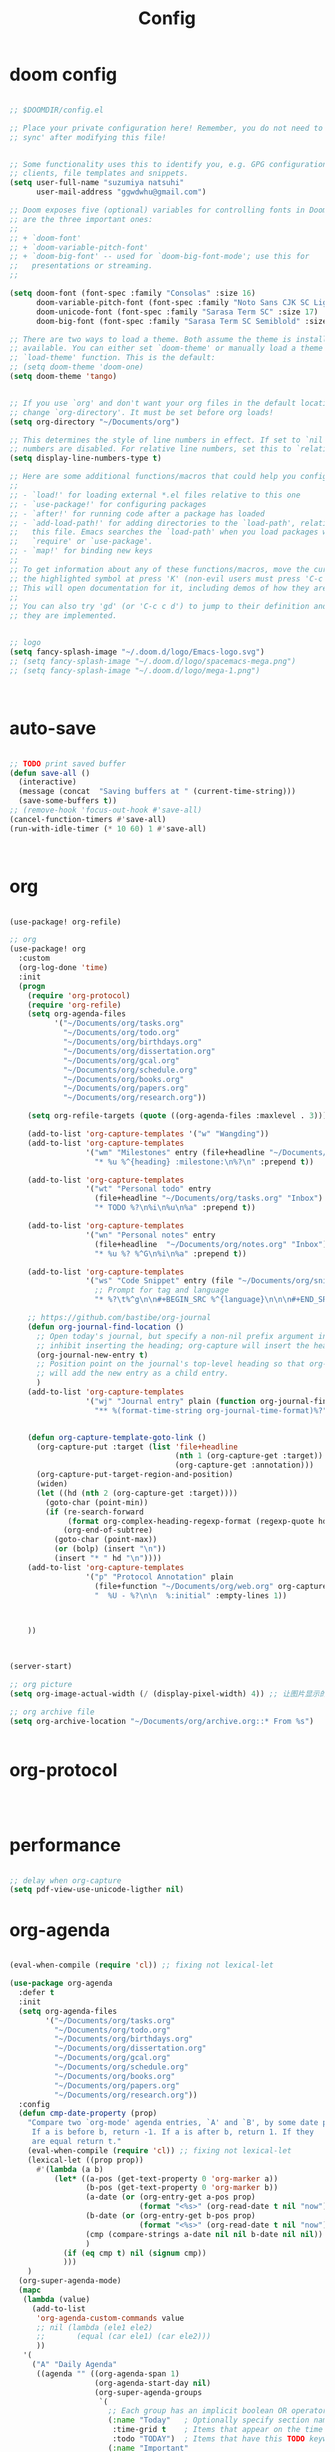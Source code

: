 #+TITLE: Config

* doom config

#+begin_src emacs-lisp

;; $DOOMDIR/config.el

;; Place your private configuration here! Remember, you do not need to run 'doom
;; sync' after modifying this file!


;; Some functionality uses this to identify you, e.g. GPG configuration, email
;; clients, file templates and snippets.
(setq user-full-name "suzumiya natsuhi"
      user-mail-address "ggwdwhu@gmail.com")

;; Doom exposes five (optional) variables for controlling fonts in Doom. Here
;; are the three important ones:
;;
;; + `doom-font'
;; + `doom-variable-pitch-font'
;; + `doom-big-font' -- used for `doom-big-font-mode'; use this for
;;   presentations or streaming.
;;

(setq doom-font (font-spec :family "Consolas" :size 16)
      doom-variable-pitch-font (font-spec :family "Noto Sans CJK SC Light" :size 17)
      doom-unicode-font (font-spec :family "Sarasa Term SC" :size 17)
      doom-big-font (font-spec :family "Sarasa Term SC Semiblold" :size 17))

;; There are two ways to load a theme. Both assume the theme is installed and
;; available. You can either set `doom-theme' or manually load a theme with the
;; `load-theme' function. This is the default:
;; (setq doom-theme 'doom-one)
(setq doom-theme 'tango)


;; If you use `org' and don't want your org files in the default location below,
;; change `org-directory'. It must be set before org loads!
(setq org-directory "~/Documents/org")

;; This determines the style of line numbers in effect. If set to `nil', line
;; numbers are disabled. For relative line numbers, set this to `relative'.
(setq display-line-numbers-type t)

;; Here are some additional functions/macros that could help you configure Doom:
;;
;; - `load!' for loading external *.el files relative to this one
;; - `use-package!' for configuring packages
;; - `after!' for running code after a package has loaded
;; - `add-load-path!' for adding directories to the `load-path', relative to
;;   this file. Emacs searches the `load-path' when you load packages with
;;   `require' or `use-package'.
;; - `map!' for binding new keys
;;
;; To get information about any of these functions/macros, move the cursor over
;; the highlighted symbol at press 'K' (non-evil users must press 'C-c c k').
;; This will open documentation for it, including demos of how they are used.
;;
;; You can also try 'gd' (or 'C-c c d') to jump to their definition and see how
;; they are implemented.


;; logo
(setq fancy-splash-image "~/.doom.d/logo/Emacs-logo.svg")
;; (setq fancy-splash-image "~/.doom.d/logo/spacemacs-mega.png")
;; (setq fancy-splash-image "~/.doom.d/logo/mega-1.png")



#+end_src

* auto-save

#+begin_src emacs-lisp

;; TODO print saved buffer
(defun save-all ()
  (interactive)
  (message (concat  "Saving buffers at " (current-time-string)))
  (save-some-buffers t))
;; (remove-hook 'focus-out-hook #'save-all)
(cancel-function-timers #'save-all)
(run-with-idle-timer (* 10 60) 1 #'save-all)



#+end_src

* org

#+begin_src emacs-lisp

(use-package! org-refile)

;; org
(use-package! org
  :custom
  (org-log-done 'time)
  :init
  (progn
    (require 'org-protocol)
    (require 'org-refile)
    (setq org-agenda-files
          '("~/Documents/org/tasks.org"
            "~/Documents/org/todo.org"
            "~/Documents/org/birthdays.org"
            "~/Documents/org/dissertation.org"
            "~/Documents/org/gcal.org"
            "~/Documents/org/schedule.org"
            "~/Documents/org/books.org"
            "~/Documents/org/papers.org"
            "~/Documents/org/research.org"))

    (setq org-refile-targets (quote ((org-agenda-files :maxlevel . 3))))

    (add-to-list 'org-capture-templates '("w" "Wangding"))
    (add-to-list 'org-capture-templates
                 '("wm" "Milestones" entry (file+headline "~/Documents/org/notes.org" "Milestones")
                   "* %u %^{heading} :milestone:\n%?\n" :prepend t))

    (add-to-list 'org-capture-templates
                 '("wt" "Personal todo" entry
                   (file+headline "~/Documents/org/tasks.org" "Inbox")
                   "* TODO %?\n%i\n%u\n%a" :prepend t))

    (add-to-list 'org-capture-templates
                 '("wn" "Personal notes" entry
                   (file+headline  "~/Documents/org/notes.org" "Inbox")
                   "* %u %? %^G\n%i\n%a" :prepend t))

    (add-to-list 'org-capture-templates
                 '("ws" "Code Snippet" entry (file "~/Documents/org/snippets.org")
                   ;; Prompt for tag and language
                   "* %?\t%^g\n\n#+BEGIN_SRC %^{language}\n\n\n#+END_SRC\n" :prepend t))

    ;; https://github.com/bastibe/org-journal
    (defun org-journal-find-location ()
      ;; Open today's journal, but specify a non-nil prefix argument in order to
      ;; inhibit inserting the heading; org-capture will insert the heading.
      (org-journal-new-entry t)
      ;; Position point on the journal's top-level heading so that org-capture
      ;; will add the new entry as a child entry.
      )
    (add-to-list 'org-capture-templates
                 '("wj" "Journal entry" plain (function org-journal-find-location)
                   "** %(format-time-string org-journal-time-format)%?"))


    (defun org-capture-template-goto-link ()
      (org-capture-put :target (list 'file+headline
                                     (nth 1 (org-capture-get :target))
                                     (org-capture-get :annotation)))
      (org-capture-put-target-region-and-position)
      (widen)
      (let ((hd (nth 2 (org-capture-get :target))))
        (goto-char (point-min))
        (if (re-search-forward
             (format org-complex-heading-regexp-format (regexp-quote hd)) nil t)
            (org-end-of-subtree)
          (goto-char (point-max))
          (or (bolp) (insert "\n"))
          (insert "* " hd "\n"))))
    (add-to-list 'org-capture-templates
                 '("p" "Protocol Annotation" plain
                   (file+function "~/Documents/org/web.org" org-capture-template-goto-link)
                   "  %U - %?\n\n  %:initial" :empty-lines 1))



    ))



(server-start)

;; org picture
(setq org-image-actual-width (/ (display-pixel-width) 4)) ;; 让图片显示的大小固定为屏幕宽度的三分之一

;; org archive file
(setq org-archive-location "~/Documents/org/archive.org::* From %s")


#+end_src

* org-protocol

#+begin_src emacs-lisp



#+end_src

* performance

#+begin_src emacs-lisp

;; delay when org-capture
(setq pdf-view-use-unicode-ligther nil)

#+end_src

* org-agenda

#+begin_src emacs-lisp

(eval-when-compile (require 'cl)) ;; fixing not lexical-let

(use-package org-agenda
  :defer t
  :init
  (setq org-agenda-files
        '("~/Documents/org/tasks.org"
          "~/Documents/org/todo.org"
          "~/Documents/org/birthdays.org"
          "~/Documents/org/dissertation.org"
          "~/Documents/org/gcal.org"
          "~/Documents/org/schedule.org"
          "~/Documents/org/books.org"
          "~/Documents/org/papers.org"
          "~/Documents/org/research.org"))
  :config
  (defun cmp-date-property (prop)
    "Compare two `org-mode' agenda entries, `A' and `B', by some date property.
     If a is before b, return -1. If a is after b, return 1. If they
     are equal return t."
    (eval-when-compile (require 'cl)) ;; fixing not lexical-let
    (lexical-let ((prop prop))
      #'(lambda (a b)
          (let* ((a-pos (get-text-property 0 'org-marker a))
                 (b-pos (get-text-property 0 'org-marker b))
                 (a-date (or (org-entry-get a-pos prop)
                             (format "<%s>" (org-read-date t nil "now"))))
                 (b-date (or (org-entry-get b-pos prop)
                             (format "<%s>" (org-read-date t nil "now"))))
                 (cmp (compare-strings a-date nil nil b-date nil nil))
                 )
            (if (eq cmp t) nil (signum cmp))
            )))
    )
  (org-super-agenda-mode)
  (mapc
   (lambda (value)
     (add-to-list
      'org-agenda-custom-commands value
      ;; nil (lambda (ele1 ele2)
      ;;       (equal (car ele1) (car ele2)))
      ))
   '(
     ("A" "Daily Agenda"
      ((agenda "" ((org-agenda-span 1)
                   (org-agenda-start-day nil)
                   (org-super-agenda-groups
                    `(
                      ;; Each group has an implicit boolean OR operator between its selectors.
                      (:name "Today"   ; Optionally specify section name
                       :time-grid t    ; Items that appear on the time grid
                       :todo "TODAY")  ; Items that have this TODO keyword
                      (:name "Important"
                       ;; Single arguments given alone
                       :priority>= "B")
                      (:name "Overdue"
                       :deadline past)
                      (:name "Due today"
                       :deadline today)
                      (:name "Long long ago"
                       ;; :auto-category t
                       :scheduled (before ,(org-read-date
                                            nil nil "-100d" nil
                                            (org-time-string-to-time (format-time-string "%Y-%m-%d"))))
                       :order 90)
                      (:name "Scheduled earlier"
                       :scheduled past)
                      (:name "Waiting..."
                       :todo "WAITING"
                       :order 98)
                      (:name "Todo"
                       :auto-category t
                       :todo "TODO")
                      ;; Set order of multiple groups at once
                      (:order-multi (2 (:name "Shopping in town"
                                        ;; Boolean AND group matches items that match all subgroups
                                        :and (:tag "shopping" :tag "@town"))
                                       (:name "Food-related"
                                        ;; Multiple args given in list with implicit OR
                                        :tag ("food" "dinner"))
                                       (:name "Personal"
                                        :habit t
                                        :tag "personal")
                                       (:name "Space-related (non-moon-or-planet-related)"
                                        ;; Regexps match case-insensitively on the entire entry
                                        :and (:regexp ("space" "NASA")
                                              ;; Boolean NOT also has implicit OR between selectors
                                              :not (:regexp "moon" :tag "planet")))))
                      ;; Groups supply their own section names when none are given
                      (:todo "WAITING" :order 8) ; Set order of this section
                      (:todo ("SOMEDAY" "TO-READ" "CHECK" "TO-WATCH" "WATCHING")
                       ;; Show this group at the end of the agenda (since it has the
                       ;; highest number). If you specified this group last, items
                       ;; with these todo keywords that e.g. have priority A would be
                       ;; displayed in that group instead, because items are grouped
                       ;; out in the order the groups are listed.
                       :order 9)
                      (:priority<= "B"
                       ;; Show this section after "Today" and "Important", because
                       ;; their order is unspecified, defaulting to 0. Sections
                       ;; are displayed lowest-number-first.
                       :order 1)
                      ;; After the last group, the agenda will display items that didn't
                      ;; match any of these groups, with the default order position of 99
                      ))))))
     ("W" "Weekly Review"
      ((agenda "" ((org-agenda-span 7))); review upcoming deadlines and appointments
                                        ; type "l" in the agenda to review logged items
       (stuck "") ; review stuck projects as designated by org-stuck-projects
       ;; (todo "PROJECT") ; review all projects (assuming you use todo keywords to designate projects)
       ;; (todo "MAYBE") ; review someday/maybe items
       (todo "WAIT"))) ; review waiting items
     ("g" . "GTD contexts")
     ("gc" "Computer" tags-todo "computer|linux|emacs"
      ((org-agenda-skip-function '(org-agenda-skip-entry-if 'scheduled 'deadline))
       (org-agenda-overriding-header "Unscheduled computer tasks")))
     ("ge" "Emacs" tags-todo "emacs"
      ((org-agenda-skip-function '(org-agenda-skip-entry-if 'scheduled 'deadline))
       (org-agenda-overriding-header "Unscheduled emacs tasks")))
     ("gh" "Home" tags-todo "home"
      ((org-agenda-skip-function '(org-agenda-skip-entry-if 'scheduled 'deadline))
       (org-agenda-overriding-header "Unscheduled home tasks")))
     ("gl" "Life" tags-todo "life"
      ((org-agenda-skip-function '(org-agenda-skip-entry-if 'scheduled 'deadline))
       (org-agenda-overriding-header "Unscheduled life tasks")))
     ("gp" "Photography" tags-todo "photography|photo"
      ((org-agenda-skip-function '(org-agenda-skip-entry-if 'scheduled 'deadline))
       (org-agenda-overriding-header "Unscheduled photography tasks")))
     ("gr" "Research" tags-todo "research"
      ((org-agenda-skip-function '(org-agenda-skip-entry-if 'scheduled 'deadline))
       (org-agenda-overriding-header "Unscheduled research tasks")))
     ("d" "Upcoming deadlines" agenda ""
      ((org-agenda-entry-types '(:deadline))
       (org-agenda-span 14)
       (org-agenda-time-grid nil)))
     ("t" "Todo View"
      ((todo "" ((org-agenda-overriding-header "")
                 (org-super-agenda-groups
                  '((:name "Inbox"
                     :category "Inbox"
                     :order 2)
                    (:discard (:date t
                               :scheduled t
                               :deadline t)
                     :order 1)
                    (:name "Next"
                     :todo "NEXT"
                     :order 0)
                    (:auto-category t
                     :order 9)))))))
     ("r" . "Weekly review")
     ("rd" "Last day"
      ((tags "CLOSED>=\"<-1d>\"/DONE"
             ((org-agenda-skip-function '(org-agenda-skip-entry-if 'todo))
              (org-agenda-overriding-header "done last day")
              (org-agenda-cmp-user-defined (cmp-date-property
                                            "CLOSED"))
              (org-agenda-sorting-strategy '(user-defined-up))))))
     ("rw" "Last week"
      ((tags "TIMESTAMP_IA>=\"<-9d>\"+TIMESTAMP_IA<=\"<today>\"/DONE"
             ((org-agenda-overriding-header "Got inactive in the last week")))
       (tags "TIMESTAMP>=\"<-9d>\"+TIMESTAMP<=\"<today>\"/DONE"
             ((org-agenda-overriding-header "Happened in the last week")
              (org-agenda-files
               '("~/Documents/org/tasks.org"
                 "~/Documents/org/todo.org"
                 "~/Documents/org/birthdays.org"
                 "~/Documents/org/dissertation.org"
                 "~/Documents/org/gcal.org"
                 "~/Documents/org/schedule.org"
                 "~/Documents/org/books.org"
                 "~/Documents/org/papers.org"
                 "~/Documents/org/research.org"))))
       (tags "SCHEDULED>=\"<-9d>\"+SCHEDULED<=\"<today>\"/DONE"
             ((org-agenda-overriding-header "Scheduled and finished in the last week")
              (org-agenda-repeating-timestamp-show-all t)   ;; ensures that repeating events appear on all relevant dates
              ))
       (tags "SCHEDULED>=\"<-9d>\"+SCHEDULED<\"<today>\""
             ((org-agenda-skip-function '(org-agenda-skip-entry-if 'todo 'done))
              (org-agenda-overriding-header "Scheduled but didn't finished in the last week")))))
     ("c" "Weekly schedule" agenda ""
      ((org-agenda-span 7)           ;; agenda will start in week view
       (org-agenda-repeating-timestamp-show-all t)   ;; ensures that repeating events appear on all relevant dates
       (org-agenda-skip-function '(org-agenda-skip-entry-if 'deadline 'scheduled))))
     )))

#+end_src

* blog

#+begin_src emacs-lisp



;; nikola
;; https://github.com/redguardtoo/org2nikola
(use-package! org2nikola
  :custom
  (org2nikola-output-root-directory "~/.config/nikola")
  (org2nikola-use-verbose-metadata t)
  (org2nikola-process-output-html-function
   (lambda (html-text title post-slug)
     (progn (let* ((re-str "\\/home\\/.+?\\.png"))
              (let* ((files-list (s-match-strings-all re-str html-text)))
                (dolist (file-path files-list) ;; TODO rewrite with mapconcat
                  ;; (message (format "file-path: %s" (car file-path)))
                  (setq cmd (format "cp %s ~/.config/nikola/images/" (car file-path)))
                  (message cmd)
                  (shell-command cmd))))
            (replace-regexp-in-string
             "file:.+?\\/[a-z0-9-]\\{34\\}\\/"
             "https://raw.githubusercontent.com/fpGHwd/fpghwd.github.io/master/images/"
             html-text))))
  :init
  (progn
    (add-hook 'org2nikola-after-hook (lambda (title slug)
                                       (let ((url (concat "https://fpghwd.github.io/posts/" slug "/index.html"))
                                             (cmd nil)
                                             (nikola-dir (file-truename "~/.config/nikola/"))
                                             (nikola-output-path (file-truename "~/.config/nikola/output")))
                                         ;; nikola is building posts ...
                                         ;; copy the blog url into kill-ring
                                         (kill-new url)
                                         (message "%s => kill-ring" url)
                                         (shell-command (format "cd %s && nikola build" nikola-dir))
                                         (setq cmd (format "cd %s && git add . && git commit -m 'updated' && git push origin master" nikola-output-path))
                                         ;; (message cmd)
                                         (shell-command cmd))))))

;; https://www.zmonster.me/2018/02/28/org-mode-capture.html
;; org publish project alist
;; writing blog
(require 'ox-publish)
(setq org-publish-project-alist
      '(
        ("org-wd"
         ;; Path to your org files.
         :base-directory "~/Documents/blog/org/"
         :base-extension "org"
         ;; Path to your Jekyll project.
         :publishing-directory "~/.config/nikola/posts/"
         :recursive t
         :publishing-function org-html-publish-to-html
         :headline-levels 4
         :html-extension "html"
         :body-only t ;; Only export section between <body> </body>
         )
        ("org-static-wd"
         :base-directory "~/Documents/blog/static"
         :base-extension "css\\|js\\|png\\|jpg\\|gif\\|pdf\\|mp3\\|ogg\\|swf\\|php"
         :publishing-directory "~/.config/nikola/statics/"
         :recursive t
         :publishing-function org-publish-attachment
         )
        ("blog-wd" :components ("org-wd" "org-static-wd"))
        ))
;; 这里面存储的主要是目录转换逻辑

;; Write Blog
(setq post-dir "~/Documents/blog/org/")
(defun blog-post (title)
  (interactive "sEnter title: ")
  (let ((post-file (concat post-dir
                           (format-time-string "%Y-%m-%d")
                           "-"
                           title
                           ".org")))
    (progn
      (switch-to-buffer (find-file-noselect post-file))
      (insert (concat "\n#+startup: showall\n"
                      "#+options: toc:nil\n"
                      "#+begin_export html\n"
                      "---\n"
                      "layout     : post\n"
                      "title      : \n"
                      "categories : \n"
                      "tags       : \n"
                      "---\n"
                      "#+end_export\n"
                      "#+TOC: headlines 2\n"))))
  )
;; (define-key global-map "\C-cp" 'blog-post)

(defun publish-project (project no-cache)
  (interactive "sName of project: \nsNo-cache?[y/n] ")
  (if (or (string= no-cache "y")
          (string= no-cache "Y"))
      (setq org-publish-use-timestamps-flag nil))
  (org-publish-project project)
  (setq org-publish-use-timestamps-flag t))
;; (define-key global-map "\C-xp" 'publish-project)

#+end_src

#+RESULTS:
: org2nikola

* org-roam
#+begin_src emacs-lisp

(setq org-roam-directory "~/Documents/org/roam")


#+end_src

* org-download

#+begin_src emacs-lisp

#+end_src

* chinese-input

#+begin_src emacs-lisp

(use-package! rime
  :init
  (progn
    (require 'posframe)
    (require 'rime)
    ;; https://github.com/DogLooksGood/emacs-rime 候选框最后一项不显示
    (defun +rime--posframe-display-content-a (args)
      "给 `rime--posframe-display-content' 传入的字符串加一个全角空
格，以解决 `posframe' 偶尔吃字的问题。"
      (cl-destructuring-bind (content) args
        (let ((newresult (if (string-blank-p content)
                             content
                           (concat content "　"))))
          (list newresult))))

    (if (fboundp 'rime--posframe-display-content)
        (advice-add 'rime--posframe-display-content
                    :filter-args
                    #'+rime--posframe-display-content-a)
      (error "Function `rime--posframe-display-content' is not available."))
    )
  :custom
  (default-input-method "rime")
  (rime-user-data-dir "~/.doom.d/rime")
  (rime-posframe-properties (list :background-color "#333333"
                                  :foreground-color "#dcdccc"
                                  :font "Sarasa UI SC"))
  (rime-show-candidate 'posframe)
  (rime-disable-predicates '(rime-predicate-auto-english-p
                             ;; rime-predicate-space-after-cc-p
                             rime-predicate-current-uppercase-letter-p))
  ;;; support shift-l, shift-r, control-l, control-r
  (rime-inline-ascii-trigger 'shift-l))
;; temporary english predict
;; https://github.com/DogLooksGood/emacs-rime
;; (define-key rime-mode-map (kbd "M-j") 'rime-force-enable)


;; DONE rime-force-enable keybinding
;; https://github.com/DogLooksGood/emacs-rime
(evil-define-key* 'insert 'global (kbd "M-\\") #'rime-force-enable)


;; telega reply conflict with rime input "r"
(defun +pyim-probe-telega-msg ()
  "Return if current point is at a telega button."
  (s-contains? "telega" (symbol-name (get-text-property (point)
                                                        'category))))
(add-to-list 'rime-disable-predicates #'+pyim-probe-telega-msg)
;; (add-to-list 'pyim-english-input-switch-functions #'+pyim-probe-telega-msg)
#+end_src

* leetcode

#+begin_src emacs-lisp

 ;; leetcode
(use-package! leetcode
  :custom
  (leetcode-prefer-language "python")
  (leetcode-save-solutions t)
  (leetcode-directory "~/Documents/leetcode/"))

#+end_src

* deft

#+begin_src emacs-lisp

        ;; deft
(setq deft-directory "~/Documents/org/deft/")

#+end_src

* circadian

#+begin_src emacs-lisp

;; carcadian
;; https://github.com/guidoschmidt/circadian.el
(use-package! circadian
  :config
  (setq calendar-latitude 30.4)
  (setq calendar-longitude 114.9)
  (setq circadian-themes '((:sunrise . doom-one-light)
                           (:sunset  . doom-one)))
  (setq circadian-themes '((:sunrise . doom-solarized-light)
                           (:sunset  . doom-gruvbox-light)))
  (setq circadian-themes '((:sunrise . doom-gruvbox-light)
                           (:sunset  . doom-gruvbox-light)))
  (setq circadian-themes '((:sunrise . tango)
                           (:sunset  . doom-one)))
  (circadian-setup)
  )

#+end_src

* elfeed

#+begin_src emacs-lisp


;; rss
(use-package elfeed
  :defer t
  :config
  (setq rmh-elfeed-org-files (list (concat doom-private-dir"/elfeed.org")))
  (add-hook! 'elfeed-search-mode-hook 'elfeed-update)
  )



#+end_src


  #+BEGIN_SRC emacs-lisp
;; needed for setf to work with elfeed-entry-content
(eval-when-compile
  (cl-defstruct (elfeed-entry (:constructor elfeed-entry--create))
    "A single entry from a feed, normalized towards Atom."
    id title link date content content-type enclosures tags feed-id meta))
(use-package elfeed
  :defer t
  :commands (yang/elfeed-show-visit-gui
             yang/elfeed-search-browse-url-gui
             yang/elfeed-new-entry-parse
             elfeed-view-mpv
             elfeed-v-mpv)
  :general
  (:keymaps 'elfeed-show-mode-map
   "B" #'yang/elfeed-show-visit-gui
   :keymaps 'elfeed-search-mode-map
   "B" #'yang/elfeed-search-browse-url-gui
   "m" #'elfeed-toggle-star
   "v" #'elfeed-view-mpv)
  :init
  (setq-default elfeed-search-filter "@2-weeks-ago +unread -news")
  :config
  (elfeed-org)
  ;; do update every 1 hours
  (run-at-time nil (* 1 60 60) #'elfeed-update)
  (setq elfeed-search-filter "@2-weeks-ago +unread -news")

  (defun yang/elfeed-set-face ()
    (when (equal 'unspecified
                 (face-attribute 'elfeed-search-title-face :inherit))
      (set-face-attribute 'elfeed-search-title-face nil
                          :fontset "fontset-fixed"
                          :inherit 'fixed-pitch)
      (set-face-attribute 'elfeed-search-unread-title-face nil
                          :fontset "fontset-fixed"
                          :inherit 'fixed-pitch)))

  (add-hook 'elfeed-search-mode-hook #'yang/elfeed-set-face)

  (defun yang/elfeed-new-entry-parse (type xml entry)
    "Add author to ArXiv entries."
    ;; (message "entry is %s" entry)
    (setq yang/xml xml)
    (setq yang/entry entry)
    (let ((link (car (xml-query-all '(link *) xml)))
          (authors (car(xml-query-all '(creator *) xml)))
          updated-content)
      ;; (message "link is %s" link)
      ;; (message "authors is %s" authors)
      (when (and link
                 (s-contains? "arxiv.org" link))
        (setq updated-content (concat "<p>Authors: " authors "</p>
"
                                      (elfeed-entry-content entry)))
        ;; (message "updated-content is %s" updated-content)
        (setf (elfeed-entry-content entry)
              updated-content))))

  (add-hook 'elfeed-new-entry-parse-hook #'yang/elfeed-new-entry-parse)

  (defun yang/elfeed-show-visit-gui ()
    "Wrapper for elfeed-show-visit to use gui browser instead of eww"
    (interactive)
    (let ((browse-url-generic-program "/usr/bin/xdg-open"))
      (elfeed-show-visit t)))

  (defun yang/elfeed-search-browse-url-gui ()
    "Visit the current entry in your browser using `browse-url'.
    If there is a prefix argument, visit the current entry in the
    browser defined by `browse-url-generic-program'."
    (interactive)
    (let ((browse-url-generic-program "/usr/bin/xdg-open"))
      (elfeed-search-browse-url t)))

  (defalias 'elfeed-toggle-star
    (elfeed-expose #'elfeed-search-toggle-all 'star))

  (defun yang/elfeed-deduplicate ()
    "Remove duplicate of CS Theory and ArXiv."
    (interactive)
    (let ((old-filter elfeed-search-filter))
      (elfeed-search-set-filter "@2-weeks-ago -news +research")
      (save-excursion
        (goto-char (point-min))
        (let ((cs-theory-list))
          (while (re-search-forward (rx bol
                                        (repeat 4 digit) "-" (repeat 2 digit) "-" (repeat 2 digit) " "
                                        (group (one-or-more print))
                                        " ArXiv"
                                        (zero-or-more print)
                                        eol) nil t)
            (add-to-list 'cs-theory-list (buffer-substring-no-properties (match-beginning 1) (match-end 1))))
          (dolist (title cs-theory-list)
            (goto-char (point-min))
            (when (re-search-forward (rx bol
                                         (repeat 4 digit) "-" (repeat 2 digit) "-" (repeat 2 digit) " "
                                         (literal title)
                                         " CS Theory"
                                         (zero-or-more print)
                                         eol) nil t)
              (goto-char (match-beginning 0))
              (elfeed-search-tag-all 'duplicate)
              ;; elfeed-search-tag-all automatically move cursor to the next line
              (previous-line)
              (elfeed-search-untag-all 'unread)))))
      (elfeed-search-set-filter old-filter)))

  ;; the following from:
  ;; https://joshrollinswrites.com/help-desk-head-desk/20200611/
  (defun elfeed-v-mpv (url)
    "Watch a video from URL in MPV"
    (async-shell-command (format "mpv %s" url)))

  (defun elfeed-view-mpv (&optional use-generic-p)
    "Youtube-feed link"
    (interactive "P")
    (let ((entries (elfeed-search-selected)))
      (cl-loop for entry in entries
	             do (elfeed-untag entry 'unread)
	             when (elfeed-entry-link entry)
	             do (elfeed-v-mpv it))
      (mapc #'elfeed-search-update-entry entries)
      (unless (use-region-p) (forward-line)))))

(use-package elfeed-org
  :defer t
  :after (org)
  :config
  ;; (message "org-directory is %s" org-directory)
  (setq rmh-elfeed-org-files (list "~/.doom.d/elfeed.org")))
  #+END_SRC

* telega

#+begin_src emacs-lisp

        ;; telega
;; https://github.com/zevlg/telega.el
(use-package! telega
  :commands (telega)
  :defer t
  :custom
  ;; (telega-notifications-mode 1)
  (telega-proxies (list
                   '(:server "127.0.0.1" :port 1080 :enable t
                     :type (:@type "proxyTypeSocks5")))))


;; telega font
(when (member "Sarasa Mono SC" (font-family-list))
  (make-face 'telega-align-by-sarasa)
  (set-face-font 'telega-align-by-sarasa (font-spec :family "Sarasa Mono SC"))
  (add-hook! '(telega-chat-mode-hook telega-root-mode-hook)
    (buffer-face-set 'telega-align-by-sarasa)))



#+end_src

* nyan

#+begin_src emacs-lisp


;; nyan-mode
(nyan-mode 1)
(nyan-start-animation)
;; (nyan-toggle-wavy-trail)
;; (nyan-start-music)



#+end_src

* org-journal

#+begin_src emacs-lisp


;; org-journal
;; (setq org-journal-dir "~/Documents/org/journal/"
;;       org-journal-date-format "%A, %d %B %Y"
;;       org-journal-file-type 'monthly)


#+end_src

* map
#+begin_src emacs-lisp

;; map!
;; https://emacs-china.org/t/topic/5089
(map!
 :leader
 :desc "youdao-dictionary-search-from-input" "y" #'youdao-dictionary-search-from-input
 )


#+end_src

* latex

#+begin_src emacs-lisp


;; latex
                                        ; https://emacs-china.org/t/emacs-latex/12658/4
;; (setq latex-run-command "xelatex")
;; (setq TeX-global-PDF-mode t TeX-engine 'xetex)
;; (setq TeX-command-default "XeLaTeX")


#+end_src

* tabnine

#+begin_src emacs-lisp

        ;; tabnine
;; https://github.com/TommyX12/company-tabnine
;; (use-package! company-tabnine
;;   :init
;;   (add-to-list 'company-backends 'company-tabnine))
;; (add-to-list 'company-backends 'company-tabnine)
;; TODO https://emacs-china.org/t/tabnine/9988/39
;; (defun company//sort-by-tabnine (candidates)
;;   (if (or (functionp company-backend)
;;           (not (and (listp company-backend) (memq 'company-tabnine company-backend))))
;;       candidates
;;     (let ((candidates-table (make-hash-table :test #'equal))
;;           candidates-1
;;           candidates-2)
;;       (dolist (candidate candidates)
;;         (if (eq (get-text-property 0 'company-backend candidate)
;;                 'company-tabnine)
;;             (unless (gethash candidate candidates-table)
;;               (push candidate candidates-2))
;;           (push candidate candidates-1)
;;           (puthash candidate t candidates-table)))
;;       (setq candidates-1 (nreverse candidates-1))
;;       (setq candidates-2 (nreverse candidates-2))
;;       (nconc (seq-take candidates-1 2)
;;              (seq-take candidates-2 2)
;;              (seq-drop candidates-1 2)
;;              (seq-drop candidates-2 2)))))

;; (add-to-list 'company-transformers 'company//sort-by-tabnine t)
;; `:separate`  使得不同 backend 分开排序
;; (add-to-list 'company-backends '(company-lsp :with company-tabnine :separate))

;; The free version of TabNine is good enough,
;; and below code is recommended that TabNine not always
;; prompt me to purchase a paid version in a large project.
;; (defadvice company-echo-show (around disable-tabnine-upgrade-message activate)
;;   (let ((company-message-func (ad-get-arg 0)))
;;     (when (and company-message-func
;;                (stringp (funcall company-message-func)))
;;       (unless (string-match "The free version of TabNine only indexes up to" (funcall company-message-func))
;;         ad-do-it))))


#+end_src

* UI

** font

#+begin_src emacs-lisp

;; https://www.gnu.org/software/emacs/manual/html_node/elisp/Standard-Hooks.html
;; (add-hook! 'emacs-startup-hook #'toggle-frame-fullscreen #'+workspace/restore-last-session)
;; (add-hook! 'emacs-startup-hook #'toggle-frame-fullscreen)



(when (member "Noto Color Emoji" (font-family-list))
  (set-fontset-font 't 'symbol
                    (font-spec :family "Noto Color Emoji")
                    nil 'prepend))


#+end_src


** Disable tool-bar and menu-bar

#+begin_src emacs-lisp

(when (version< emacs-version "27.0")
  (when tool-bar-mode
    (tool-bar-mode -1))
  (when menu-bar-mode
    (menu-bar-mode -1)))

#+end_src

** italic
#+begin_src emacs-lisp

;; italic when comment and keyword
;; https://www.reddit.com/r/emacs/comments/f531pt/doom_wherehow_to_change_syntax_highlighting/
(custom-set-faces! '(font-lock-comment-face :slant italic) '(font-lock-keyword-face :slant italic))

#+end_src

* luna

#+begin_src emacs-lisp


;; lunar
;; https://emacs-china.org/t/topic/2119/13
;; (defun my--diary-chinese-anniversary (lunar-month lunar-day &optional year mark)
;;   (if year
;;       (let* ((d-date (diary-make-date lunar-month lunar-day year))
;;              (a-date (calendar-absolute-from-gregorian d-date))
;;              (c-date (calendar-chinese-from-absolute a-date))
;;              (cycle (car c-date))
;;              (yy (cadr c-date))
;;              (y (+ (* 100 cycle) yy)))
;;         (diary-chinese-anniversary lunar-month lunar-day y mark))
;;     (diary-chinese-anniversary lunar-month lunar-day year mark)))


#+end_src

* rainbow-fat

#+begin_src emacs-lisp

;; (use-package! rainbow-fart
;;   :hook (prog-mode . rainbow-fart-mode)
;;   :custom
;;   (rainbow-fart-voice-model "JustKowalski")
;;   (rainbow-fart-keyword-interval (* 1 10)))
;; https://github.com/lujun9972/emacs-rainbow-fart


#+end_src

* wucuo

#+begin_src emacs-lisp

(add-hook 'prog-mode-hook #'wucuo-start)
(add-hook 'text-mode-hook #'wucuo-start)

#+end_src

* podcaster

#+begin_src emacs-lisp

;;podcaster
;; https://github.com/lujun9972/podcaster
(use-package! podcaster
  :custom
  (podcaster-feeds-urls '(
                          "http://voice.beartalking.com/rss"
                          "https://feed.podbean.com/speakmylanguage/feed.xml"
                          "http://feed.thisamericanlife.org/talpodcast"
                          "https://fs.blog/knowledge-project/feed/"
                          "https://jamesaltucher.com/podcasts/feed/"
                          "https://adhk.me/episodes/feed.xml"
                          "https://anchor.fm/s/2ad39814/podcast/rss"
                          "https://zhiyi.life/episodes/feed.xml"
                          )))
;; https://www.douban.com/note/763676277/

#+end_src

* credentials

#+begin_src emacs-lisp

;; anki vocabulary capture failed
;; (use-package! anki-editor)
;; (use-package! anki-connect)


;; load credential part
(load! "~/.doom.d/credentials.el" 'noerror)

;; shengci
(use-package! shengci)
;; (setq shengci-cache-word-dir-path "~/Documents/shengci/")

;; evernote
(use-package! evernote-mode)


#+end_src

* valign

#+begin_src emacs-lisp

(use-package! valign
  :defer t
  :commands (valign-table valign-mode)
  :hook (org-mode . valign-mode))


#+end_src

* ispell

#+begin_src emacs-lisp

(after! ispell
  (setq ispell-extra-args '("--sug-mode=ultra")
        ispell-dictionary "american"
        ispell-personal-dictionary nil)) ;; set ispell-personal-dictionary for I have no ispell-personal-dictionary

#+end_src

* Python

#+BEGIN_SRC emacs-lisp

(use-package company-jedi             ;;; company-mode completion back-end for Python JEDI
  :defer t
  :config
  (add-hook 'python-mode-hook 'jedi:setup)
  (setq jedi:complete-on-dot t)
  (setq jedi:use-shortcuts t)
  (defun config/enable-company-jedi ()
    (add-to-list 'company-backends 'company-jedi))
  (add-hook 'python-mode-hook 'config/enable-company-jedi))

(use-package lsp-mode
  :hook (python-mode . lsp)
  :commands lsp)

(use-package python
  :commands yang/python-setup
  :init
  (add-hook 'python-mode-hook #'yang/python-setup)
  :config
  (setq-default python-indent 4)
  ;; bug fix for python-mode
  (setq python-shell-native-complete nil)
  (defun yang/python-setup ()
    (set (make-local-variable 'company-idle-delay) 0.2)))


;; optionally
(use-package lsp-ui
  :commands lsp-ui-mode)
(use-package company-lsp :commands company-lsp)
(use-package helm-lsp :commands helm-lsp-workspace-symbol)
(use-package lsp-treemacs :commands lsp-treemacs-errors-list)
;; optionally if you want to use debugger
;; (use-package dap-mode)
;; (use-package dap-LANGUAGE) to load the dap adapter for your language
  #+END_SRC

#+END_SRC

* imenu

#+begin_src emacs-lisp

(after! imenu
  (setq imenu-auto-rescan t))

(use-package! imenu-list
  :commands (imenu-list-smart-toggle)
  :config
  (imenu-list-minor-mode))

#+end_src

* org-roam

#+BEGIN_SRC emacs-lisp

;; This is only a workaround
(setq org-roam-directory (concat org-directory "/roam")
     org-roam-db-location "/tmp/org-roam.db")

(use-package org-roam-capture
  :defer t
  :config
  (setq org-roam-capture-ref-templates
        '(("r" "ref" plain
           #'org-roam-capture--get-point "%?"
           :file-name "${slug}"
           :head "#+title: ${title}\n#+roam_key: ${ref}\n[[${ref}][${title}]]\n"
           :unnarrowed t))
        org-roam-capture-templates
        '(("d" "default" plain #'org-roam-capture--get-point "%?" :file-name "%<%Y%m%d%H%M%S>-${slug}" :head "#+title: ${title}\n#+roam_tags:" :unnarrowed t))))

#+END_SRC

* org-alert

#+begin_src emacs-lisp

(use-package! org-alert
  :config
  (setq alert-default-style 'libnotify)
  (setq org-alert-interval 300)
  (org-alert-enable))

#+end_src

* performance

#+begin_src emacs-lisp

;; garbage
(setq gc-cons-threshold most-positive-fixnum)
(add-hook 'focus-out-hook #'garbage-collect)
(add-hook 'after-init-hook #'(lambda () (setq gc-cons-threshold (* 50 1024 1024))))

;; not use when you know it's for speed when emacs start
(eval-and-compile
  (setq use-package-always-ensure t)
  (setq use-package-always-defer t)
  (setq use-package-expand-minimally t)
  (setq use-package-enable-imenu-support t))


#+end_src
